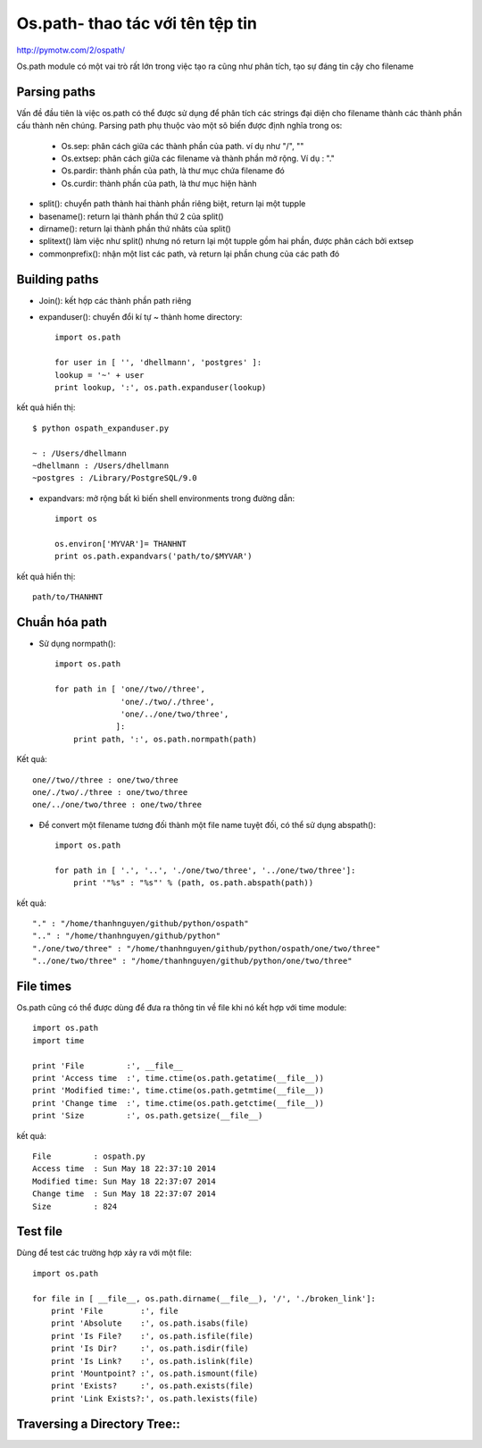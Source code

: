 Os.path- thao tác với tên tệp tin
=====================

http://pymotw.com/2/ospath/

Os.path module có một vai trò rất lớn trong việc tạo ra cũng như phân tích, tạo sự đáng tin cậy cho filename

Parsing paths
----------------

Vấn đề đầu tiên là việc os.path có thể được sử dụng để phân tích các strings đại diện cho filename thành các thành phần cấu thành nên chúng.
Parsing path phụ thuộc vào một sô biến được định nghĩa trong os:
      - Os.sep: phân cách giữa các thành phần của path. ví dụ như "/", "\"
      - Os.extsep: phân cách giữa các filename  và thành phần mở rộng. Ví dụ : "."
      - Os.pardir: thành phần của path, là thư mục chứa filename đó
      - Os.curdir: thành phần của path, là thư mục hiện hành

+ split(): chuyển path thành hai thành phần riêng biệt, return lại một tupple
+ basename(): return lại thành phần thứ 2 của split()
+ dirname(): return lại thành phần thứ nhâts của split()
+ splitext() làm việc như split() nhưng nó return lại một tupple gồm hai phần, được phân cách bởi extsep
+ commonprefix(): nhận một list các path, và return lại phần chung của các path đó


Building paths
-----------------

+ Join(): kết hợp các thành phần path riêng
+ expanduser(): chuyển đổi kí tự ~ thành home directory::

        import os.path

        for user in [ '', 'dhellmann', 'postgres' ]:
        lookup = '~' + user
        print lookup, ':', os.path.expanduser(lookup)

kết quả hiển thị::

        $ python ospath_expanduser.py

        ~ : /Users/dhellmann
        ~dhellmann : /Users/dhellmann
        ~postgres : /Library/PostgreSQL/9.0


+ expandvars: mở rộng bất kì  biến shell environments trong đường dẫn::

        import os

        os.environ['MYVAR']= THANHNT
        print os.path.expandvars('path/to/$MYVAR')

kết quả hiển thị::

        path/to/THANHNT


Chuẩn hóa path
---------------

+ Sử dụng normpath()::

      import os.path

      for path in [ 'one//two//three',
                    'one/./two/./three',
                    'one/../one/two/three',
                   ]:
          print path, ':', os.path.normpath(path)


Kết quả::

      one//two//three : one/two/three
      one/./two/./three : one/two/three
      one/../one/two/three : one/two/three


+ Để convert một filename tương đối thành một file name tuyệt đối, có thể sử dụng abspath()::

      import os.path

      for path in [ '.', '..', './one/two/three', '../one/two/three']:
          print '"%s" : "%s"' % (path, os.path.abspath(path))

kết quả::

      "." : "/home/thanhnguyen/github/python/ospath"
      ".." : "/home/thanhnguyen/github/python"
      "./one/two/three" : "/home/thanhnguyen/github/python/ospath/one/two/three"
      "../one/two/three" : "/home/thanhnguyen/github/python/one/two/three"



File times
-------------------
Os.path cũng có thể được dùng để đưa ra thông tin về file khi nó kết hợp với time module::

      import os.path
      import time

      print 'File         :', __file__
      print 'Access time  :', time.ctime(os.path.getatime(__file__))
      print 'Modified time:', time.ctime(os.path.getmtime(__file__))
      print 'Change time  :', time.ctime(os.path.getctime(__file__))
      print 'Size         :', os.path.getsize(__file__)

kết quả::

      File         : ospath.py
      Access time  : Sun May 18 22:37:10 2014
      Modified time: Sun May 18 22:37:07 2014
      Change time  : Sun May 18 22:37:07 2014
      Size         : 824



Test file
---------------

Dùng để test các trường hợp xảy ra với một file::

      import os.path

      for file in [ __file__, os.path.dirname(__file__), '/', './broken_link']:
          print 'File        :', file
          print 'Absolute    :', os.path.isabs(file)
          print 'Is File?    :', os.path.isfile(file)
          print 'Is Dir?     :', os.path.isdir(file)
          print 'Is Link?    :', os.path.islink(file)
          print 'Mountpoint? :', os.path.ismount(file)
          print 'Exists?     :', os.path.exists(file)
          print 'Link Exists?:', os.path.lexists(file)



Traversing a Directory Tree::
--------------------------



